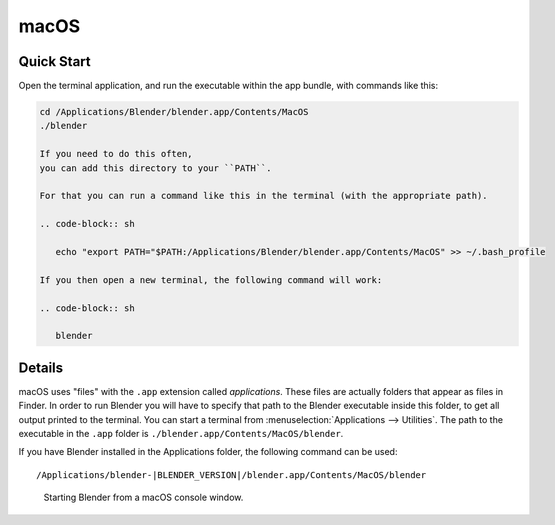 
*****
macOS
*****

Quick Start
===========

Open the terminal application,
and run the executable within the app bundle, with commands like this:

.. code-block:: sh

   cd /Applications/Blender/blender.app/Contents/MacOS
   ./blender

   If you need to do this often,
   you can add this directory to your ``PATH``.

   For that you can run a command like this in the terminal (with the appropriate path).

   .. code-block:: sh

      echo "export PATH="$PATH:/Applications/Blender/blender.app/Contents/MacOS" >> ~/.bash_profile

   If you then open a new terminal, the following command will work:

   .. code-block:: sh

      blender


Details
=======

macOS uses "files" with the ``.app`` extension called *applications*.
These files are actually folders that appear as files in Finder.
In order to run Blender you will have to specify that path to the Blender executable inside this folder,
to get all output printed to the terminal.
You can start a terminal from :menuselection:`Applications --> Utilities`.
The path to the executable in the ``.app`` folder is ``./blender.app/Contents/MacOS/blender``.

If you have Blender installed in the Applications folder, the following command can be used:

.. parsed-literal:: /Applications/blender-\ |BLENDER_VERSION|/blender.app/Contents/MacOS/blender

.. figure:: /images/advanced_command-line_introduction_mac.png

   Starting Blender from a macOS console window.
